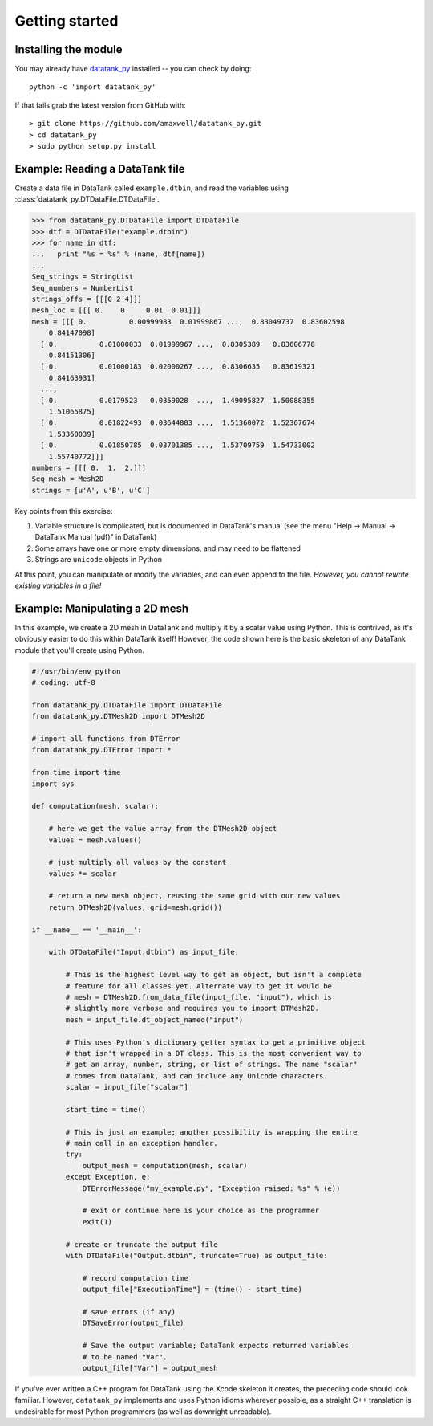 .. _getting_started:


***************
Getting started
***************

.. _installing_module:

Installing the module
=====================

You may already have `datatank_py <https://github.com/amaxwell/datatank_py>`_
installed -- you can check by doing::

  python -c 'import datatank_py'

If that fails grab the latest version from GitHub with::

  > git clone https://github.com/amaxwell/datatank_py.git
  > cd datatank_py
  > sudo python setup.py install
  
.. _file_read_example:

Example: Reading a DataTank file
================================

Create a data file in DataTank called ``example.dtbin``, 
and read the variables using :class:`datatank_py.DTDataFile.DTDataFile`.

.. image:: _static/datafile_example_ss.png

>>> from datatank_py.DTDataFile import DTDataFile
>>> dtf = DTDataFile("example.dtbin")
>>> for name in dtf:
...   print "%s = %s" % (name, dtf[name])
... 
Seq_strings = StringList
Seq_numbers = NumberList
strings_offs = [[[0 2 4]]]
mesh_loc = [[[ 0.    0.    0.01  0.01]]]
mesh = [[[ 0.          0.00999983  0.01999867 ...,  0.83049737  0.83602598
    0.84147098]
  [ 0.          0.01000033  0.01999967 ...,  0.8305389   0.83606778
    0.84151306]
  [ 0.          0.01000183  0.02000267 ...,  0.8306635   0.83619321
    0.84163931]
  ..., 
  [ 0.          0.0179523   0.0359028  ...,  1.49095827  1.50088355
    1.51065875]
  [ 0.          0.01822493  0.03644803 ...,  1.51360072  1.52367674
    1.53360039]
  [ 0.          0.01850785  0.03701385 ...,  1.53709759  1.54733002
    1.55740772]]]
numbers = [[[ 0.  1.  2.]]]
Seq_mesh = Mesh2D
strings = [u'A', u'B', u'C']

Key points from this exercise:

#. Variable structure is complicated, but is documented in DataTank's manual
   (see the menu "Help -> Manual -> DataTank Manual (pdf)" in DataTank)
#. Some arrays have one or more empty dimensions, and may need to be flattened
#. Strings are ``unicode`` objects in Python

At this point, you can manipulate or modify the variables, and can
even append to the file. *However, you cannot rewrite existing variables
in a file!*

Example: Manipulating a 2D mesh
===============================

.. _mesh_example:

In this example, we create a 2D mesh in DataTank and multiply it
by a scalar value using Python. This is contrived, as it's obviously
easier to do this within DataTank itself! However, the code shown here
is the basic skeleton of any DataTank module that you'll create using
Python.

.. image:: _static/mesh_example_ss.png

.. sourcecode:: python

    #!/usr/bin/env python
    # coding: utf-8

    from datatank_py.DTDataFile import DTDataFile
    from datatank_py.DTMesh2D import DTMesh2D

    # import all functions from DTError
    from datatank_py.DTError import *

    from time import time
    import sys

    def computation(mesh, scalar):
    
        # here we get the value array from the DTMesh2D object
        values = mesh.values()
    
        # just multiply all values by the constant
        values *= scalar
    
        # return a new mesh object, reusing the same grid with our new values
        return DTMesh2D(values, grid=mesh.grid())

    if __name__ == '__main__':
    
        with DTDataFile("Input.dtbin") as input_file:
        
            # This is the highest level way to get an object, but isn't a complete
            # feature for all classes yet. Alternate way to get it would be
            # mesh = DTMesh2D.from_data_file(input_file, "input"), which is
            # slightly more verbose and requires you to import DTMesh2D.
            mesh = input_file.dt_object_named("input")
        
            # This uses Python's dictionary getter syntax to get a primitive object
            # that isn't wrapped in a DT class. This is the most convenient way to
            # get an array, number, string, or list of strings. The name "scalar"
            # comes from DataTank, and can include any Unicode characters.
            scalar = input_file["scalar"]
        
            start_time = time()
        
            # This is just an example; another possibility is wrapping the entire
            # main call in an exception handler.
            try:
                output_mesh = computation(mesh, scalar)
            except Exception, e:
                DTErrorMessage("my_example.py", "Exception raised: %s" % (e))
                
                # exit or continue here is your choice as the programmer
                exit(1)
                                   
            # create or truncate the output file    
            with DTDataFile("Output.dtbin", truncate=True) as output_file:
            
                # record computation time
                output_file["ExecutionTime"] = (time() - start_time)
        
                # save errors (if any)
                DTSaveError(output_file)
            
                # Save the output variable; DataTank expects returned variables
                # to be named "Var".
                output_file["Var"] = output_mesh
            
If you've ever written a C++ program for DataTank using the Xcode
skeleton it creates, the preceding code should look familiar.
However, ``datatank_py`` implements and uses Python idioms wherever
possible, as a straight C++ translation is undesirable for most Python
programmers (as well as downright unreadable).

